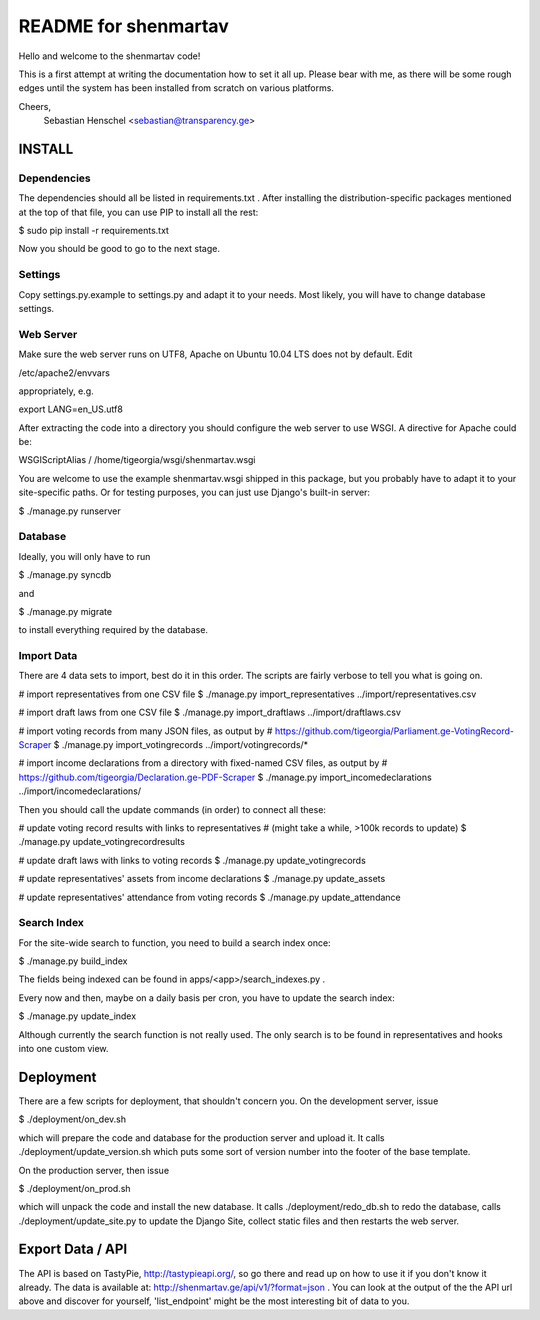 =====================
README for shenmartav
=====================
Hello and welcome to the shenmartav code!

This is a first attempt at writing the documentation how to set it all up. Please bear with me, as there will be some rough edges until the system has been installed from scratch on various platforms.

Cheers,
 Sebastian Henschel <sebastian@transparency.ge>


INSTALL
=======

Dependencies
------------
The dependencies should all be listed in requirements.txt . After installing the distribution-specific packages mentioned at the top of that file, you can use PIP to install all the rest:

$ sudo pip install -r requirements.txt

Now you should be good to go to the next stage.


Settings
--------
Copy settings.py.example to settings.py and adapt it to your needs. Most likely, you will have to change database settings.


Web Server
----------
Make sure the web server runs on UTF8, Apache on Ubuntu 10.04 LTS does not by default. Edit

/etc/apache2/envvars

appropriately, e.g.

export LANG=en_US.utf8


After extracting the code into a directory you should configure the web server to use WSGI.
A directive for Apache could be:

WSGIScriptAlias / /home/tigeorgia/wsgi/shenmartav.wsgi

You are welcome to use the example shenmartav.wsgi shipped in this package, but you probably have to adapt it to your site-specific paths.
Or for testing purposes, you can just use Django's built-in server:

$ ./manage.py runserver



Database
--------
Ideally, you will only have to run

$ ./manage.py syncdb

and

$ ./manage.py migrate


to install everything required by the database.


Import Data
-----------

There are 4 data sets to import, best do it in this order. The scripts are fairly verbose to tell you what is going on.

# import representatives from one CSV file
$ ./manage.py import_representatives ../import/representatives.csv

# import draft laws from one CSV file
$ ./manage.py import_draftlaws ../import/draftlaws.csv

# import voting records from many JSON files, as output by
# https://github.com/tigeorgia/Parliament.ge-VotingRecord-Scraper
$ ./manage.py import_votingrecords ../import/votingrecords/*

# import income declarations from a directory with fixed-named CSV files, as output by
# https://github.com/tigeorgia/Declaration.ge-PDF-Scraper
$ ./manage.py import_incomedeclarations ../import/incomedeclarations/


Then you should call the update commands (in order) to connect all these:

# update voting record results with links to representatives
# (might take a while, >100k records to update)
$ ./manage.py update_votingrecordresults

# update draft laws with links to voting records
$ ./manage.py update_votingrecords

# update representatives' assets from income declarations
$ ./manage.py update_assets

# update representatives' attendance from voting records
$ ./manage.py update_attendance


Search Index
------------

For the site-wide search to function, you need to build a search index once:

$ ./manage.py build_index

The fields being indexed can be found in apps/<app>/search_indexes.py .

Every now and then, maybe on a daily basis per cron, you have to update the search index:

$ ./manage.py update_index


Although currently the search function is not really used. The only search is to be found in representatives and hooks into one custom view.



Deployment
==========

There are a few scripts for deployment, that shouldn't concern you.
On the development server, issue

$ ./deployment/on_dev.sh

which will prepare the code and database for the production server and upload it.
It calls ./deployment/update_version.sh which puts some sort of version number into the footer of the base template.


On the production server, then issue

$ ./deployment/on_prod.sh

which will unpack the code and install the new database.
It calls ./deployment/redo_db.sh to redo the database, calls ./deployment/update_site.py to update the Django Site, collect static files and then restarts the web server.



Export Data / API
=================

The API is based on TastyPie, http://tastypieapi.org/, so go there and read up on how to use it if you don't know it already.
The data is available at: http://shenmartav.ge/api/v1/?format=json . You can look at the output of the the API url above and discover for yourself, 'list_endpoint' might be the most interesting bit of data to you.
